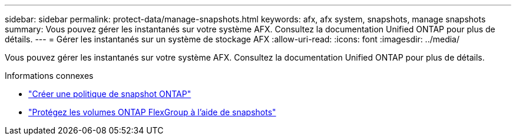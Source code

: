 ---
sidebar: sidebar 
permalink: protect-data/manage-snapshots.html 
keywords: afx, afx system, snapshots, manage snapshots 
summary: Vous pouvez gérer les instantanés sur votre système AFX.  Consultez la documentation Unified ONTAP pour plus de détails. 
---
= Gérer les instantanés sur un système de stockage AFX
:allow-uri-read: 
:icons: font
:imagesdir: ../media/


[role="lead"]
Vous pouvez gérer les instantanés sur votre système AFX.  Consultez la documentation Unified ONTAP pour plus de détails.

.Informations connexes
* https://docs.netapp.com/us-en/ontap/data-protection/create-snapshot-policy-task.html["Créer une politique de snapshot ONTAP"^]
* https://docs.netapp.com/us-en/ontap/flexgroup/protect-snapshot-copies-task.html["Protégez les volumes ONTAP FlexGroup à l'aide de snapshots"^]

